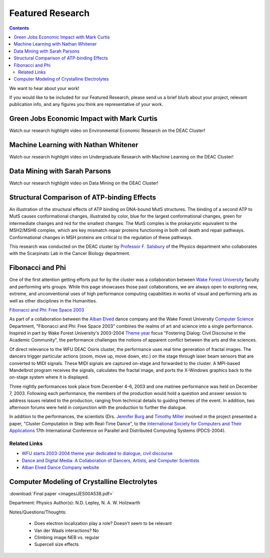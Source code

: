 .. _sec.featured_research:

=================
Featured Research
=================

.. contents::
   :depth: 3
..

.. #############################################################################
.. #############################################################################
.. #############################################################################
.. #############################################################################

We want to hear about your work!

If you would like to be included for our Featured Research, please send us a
brief blurb about your project, relevant publication info, and any figures you
think are representative of your work.

.. #############################################################################
.. #############################################################################
.. #############################################################################
.. #############################################################################

.. _sec.featured_research.environmental_econ:

Green Jobs Economic Impact with Mark Curtis
===========================================

Watch our research highlight video on Environmental Economic Research on the DEAC Cluster!

.. raw:: html

    <div style="text-align: center; margin-bottom: 2em;">
    <iframe width="100%" height="480" src="https://www.youtube.com/embed/5t4ykT7kht8?si=fHIpbmX0vnMA6_N9" frameborder="0" allow="autoplay; encrypted-media" allowfullscreen></iframe>
    </div>


.. _sec.featured_research.undergrad_ml:

Machine Learning with Nathan Whitener
=====================================

Watch our research highlight video on Undergraduate Research with Machine Learning on the DEAC Cluster!

.. raw:: html

    <div style="text-align: center; margin-bottom: 2em;">
    <iframe width="100%" height="480" src="https://www.youtube.com/embed/UScbXSHJJQw?si=U2pnB-A5u9rcp8Ry" frameborder="0" allow="autoplay; encrypted-media" allowfullscreen></iframe>
    </div>


.. _sec.featured_research.data_mining:

Data Mining with Sarah Parsons
==============================

Watch our research highlight video on Data Mining on the DEAC Cluster!

.. raw:: html

    <div style="text-align: center; margin-bottom: 2em;">
    <iframe width="100%" height="480" src="https://www.youtube.com/embed/kObCkN4sckc?si=J5T0yvfzm5MXzMVd" frameborder="0" allow="autoplay; encrypted-media" allowfullscreen></iframe>
    </div>



.. #############################################################################
.. #############################################################################
.. #############################################################################
.. #############################################################################



.. _sec.featured_research.salsbury:

Structural Comparison of ATP-binding Effects
============================================

An illustration of the structural effects of ATP binding on DNA-bound MutS
structures. The binding of a second ATP to MutS causes conformational changes,
illustrated by color, blue for the largest conformational changes, green for
intermediate changes and red for the smallest changes. The MutS comples is the
prokaryotic equivalent to the MSH2/MSH6 complex, which are key mismatch repair
proteins functioning in both cell death and repair pathways. Conformational
changes in MSH proteins are critical to the regulation of these pathways.

.. image:: images/ECDNAcompneworient_stereo_resized.png

This research was conducted on the DEAC cluster by `Professor F. Salsbury
<https://salsbufr.sites.wfu.edu/>`_ of the Physics department who collaborates
with the Scarpinato Lab in the Cancer Biology department.

.. #############################################################################
.. #############################################################################
.. #############################################################################
.. #############################################################################

.. _sec.featured_research.dance:

Fibonacci and Phi
=================

One of the first attention getting efforts put for by the cluster was a
collaboration between `Wake Forest University <http://www.wfu.edu>`_ faculty and
performing arts groups. While this page showcases those past collaborations, we
are always open to exploring new, extreme, and unconventional uses of high
performance computing capabilities in works of visual and performing arts as
well as other disciplines in the Humanities.

`Fibonacci and Phi: Free Space 2003 <http://www.albanelved.com/fibonacci.html>`_

.. image:: images/Fib-and-Phi-Promotional-Poster.JPG

As part of a collaboration between the `Alban Elved
<http://www.albanelved.com>`_ dance company and the Wake Forest University
`Computer Science <http://www.cs.wfu.edu>`_ Department, "Fibonacci and Phi: Free
Space 2003" combines the realms of art and science into a single performance.
Inspired in part by Wake Forest University's 2003-2004 `Theme year
<http://themeyear.wfu.edu>`_ focus "Fostering Dialog: Civil Discourse in the
Academic Community", the performance challenges the notions of apparent conflict
between the arts and the sciences.

Of direct relevance to the WFU DEAC Osiris cluster, the performance uses real
time generation of fractal images. The dancers trigger particular actions (zoom,
move up, move down, etc.) on the stage through laser beam sensors that are
converted to MIDI signals. These MIDI signals are captured on-stage and
forwarded to the cluster. A MPI-based Mandelbrot program receives the signals,
calculates the fractal image, and ports the X-Windows graphics back to the
on-stage system where it is displayed.

Three nightly performances took place from December 4-6, 2003 and one matinee
performance was held on December 7, 2003. Following each performance, the
members of the production would hold a question and answer session to address
issues related to the production, ranging from technical details to guiding
themes of the event. In addition, two afternoon forums were held in conjunction
with the production to further the dialogue.

In addition to the performances, the scientists (Drs. `Jennifer Burg
<http://www.cs.wfu.edu/~burg/>`_ and `Timothy Miller
<http://www.wfu.edu/~millerte/>`_ involved in the project presented a paper,
"Cluster Computation in Step with Real-Time Dance", to the `International
Society for Computers and Their Applications <http://www.isca-hq.org/>`_ 17th
International Conference on Parallel and Distributed Computing Systems
(PDCS-2004).

.. #############################################################################
.. #############################################################################
.. #############################################################################
.. #############################################################################

.. _sec.featured_research.dance.related_links:

Related Links
-------------

* `WFU starts 2003-2004 theme year dedicated to dialogue, civil discourse
  <http://www.wfu.edu/wfunews/2003/082003f.html>`_
* `Dance and Digital Media: A Collaboration of Dancers, Artists, and Computer
  Scientists
  <http://csweb.cs.wfu.edu/~burg/albanElved/DigitalMediaDanceCollaborations.htm>`_
* `Alban Elved Dance Company website <http://www.albanelved.com/>`_

.. #############################################################################
.. #############################################################################
.. #############################################################################
.. #############################################################################

.. _sec.featured_research.natalie:

Computer Modeling of Crystalline Electrolytes
=============================================

:download:`Final paper <images/JES00A538.pdf>`

Department: Physics Author(s): N.D. Lepley, N. A. W. Holzwarth

Notes/Questions/Thoughts:

    * Does electron localization play a role? Doesn't seem to be relevant
    * Van der Waals interactions? No
    * Climbing image NEB vs. regular
    * Supercell size effects
